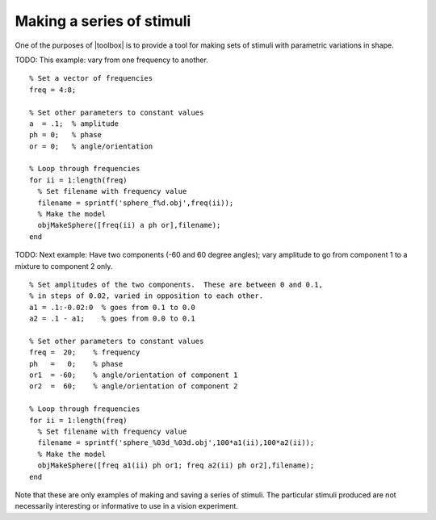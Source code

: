 
.. _qs-series:

==========================
Making a series of stimuli
==========================

One of the purposes of |toolbox| is to provide a tool for making
sets of stimuli with parametric variations in shape.

TODO: This example: vary from one frequency to another. ::

  % Set a vector of frequencies
  freq = 4:8;
  
  % Set other parameters to constant values
  a  = .1;  % amplitude
  ph = 0;   % phase
  or = 0;   % angle/orientation
  
  % Loop through frequencies
  for ii = 1:length(freq)
    % Set filename with frequency value
    filename = sprintf('sphere_f%d.obj',freq(ii));
    % Make the model
    objMakeSphere([freq(ii) a ph or],filename);
  end
  
TODO: Next example: Have two components (-60 and 60 degree angles); vary
amplitude to go from component 1 to a mixture to component 2 only. ::

  % Set amplitudes of the two components.  These are between 0 and 0.1,
  % in steps of 0.02, varied in opposition to each other.
  a1 = .1:-0.02:0  % goes from 0.1 to 0.0
  a2 = .1 - a1;    % goes from 0.0 to 0.1
  
  % Set other parameters to constant values
  freq =  20;    % frequency
  ph   =   0;    % phase
  or1  = -60;    % angle/orientation of component 1
  or2  =  60;    % angle/orientation of component 2
  
  % Loop through frequencies
  for ii = 1:length(freq)
    % Set filename with frequency value
    filename = sprintf('sphere_%03d_%03d.obj',100*a1(ii),100*a2(ii));
    % Make the model
    objMakeSphere([freq a1(ii) ph or1; freq a2(ii) ph or2],filename);
  end


Note that these are only examples of making and saving a series of
stimuli.  The particular stimuli produced are not necessarily
interesting or informative to use in a vision experiment.
